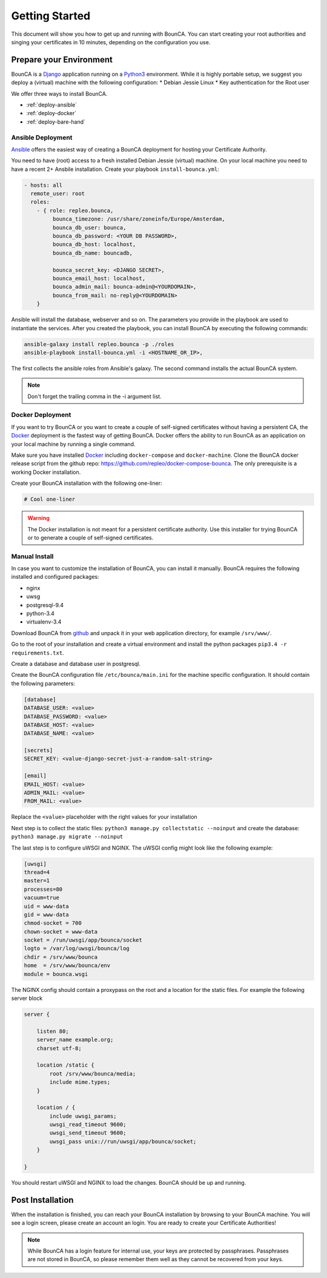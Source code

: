 Getting Started
===============

This document will show you how to get up and running with BounCA.
You can start creating your root authorities and singing your certificates in 10 minutes, depending on the configuration you use.


Prepare your Environment
------------------------

BounCA is a `Django`_ application running on a `Python3`_ environment. 
While it is highly portable setup, we suggest you deploy a (virtual) machine with the following configuration:
* Debian Jessie Linux
* Key authentication for the Root user

We offer three ways to install BounCA. 

* :ref:`deploy-ansible`
* :ref:`deploy-docker`
* :ref:`deploy-bare-hand`

.. _deploy-ansible:

Ansible Deployment
~~~~~~~~~~~~~~~~~~


`Ansible`_ offers the easiest way of creating a BounCA deployment for hosting your Certificate Authority.

You need to have (root) access to a fresh installed Debian Jessie (virtual) machine. On your local machine you need to have a recent 2+ Ansbile installation.
Create your playbook ``install-bounca.yml``:

.. code-block:: yaml

   - hosts: all
     remote_user: root
     roles:
       - { role: repleo.bounca,
            bounca_timezone: /usr/share/zoneinfo/Europe/Amsterdam,
            bounca_db_user: bounca,
            bounca_db_password: <YOUR DB PASSWORD>,
            bounca_db_host: localhost,
            bounca_db_name: bouncadb,
   
            bounca_secret_key: <DJANGO SECRET>,
            bounca_email_host: localhost,
            bounca_admin_mail: bounca-admin@<YOURDOMAIN>,
            bounca_from_mail: no-reply@<YOURDOMAIN>
       }
       

Ansible will install the database, webserver and so on. The parameters you provide in the playbook are used to instantiate the services.
After you created the playbook, you can install BounCA by executing the following commands:

.. code-block:: shell

   ansible-galaxy install repleo.bounca -p ./roles
   ansible-playbook install-bounca.yml -i <HOSTNAME_OR_IP>,

The first collects the ansible roles from Ansible's galaxy.
The second command installs the actual BounCA system.

.. note:: Don't forget the trailing comma in the -i argument list.


.. _deploy-docker:

Docker Deployment
~~~~~~~~~~~~~~~~~

If you want to try BounCA or you want to create a couple of self-signed certificates without having a persistent CA, the `Docker`_ deployment is the fastest way of getting BounCA.
Docker offers the ability to run BounCA as an application on your local machine by running a single command.

Make sure you have installed `Docker`_ including ``docker-compose`` and ``docker-machine``.
Clone the BounCA docker release script from the github repo: https://github.com/repleo/docker-compose-bounca.
The only prerequisite is a working Docker installation.

Create your BounCA installation with the following one-liner:

.. code-block:: shell
   
   # Cool one-liner

.. warning:: The Docker installation is not meant for a persistent certificate authority. Use this installer for trying BounCA or to generate a couple of self-signed certificates.

.. _deploy-bare-hand:

Manual Install
~~~~~~~~~~~~~~

In case you want to customize the installation of BounCA, you can install it manually.
BounCA requires the following installed and configured packages:

- nginx
- uwsg
- postgresql-9.4
- python-3.4
- virtualenv-3.4

Download BounCA from `github`_ and unpack it in your web application directory, for example ``/srv/www/``.

Go to the root of your installation and create a virtual environment and install the python packages ``pip3.4 -r requirements.txt``.

Create a database and database user in postgresql.

Create the BounCA configuration file ``/etc/bounca/main.ini`` for the machine specific configuration.
It should contain the following parameters:

.. code-block:: cfg

   [database]
   DATABASE_USER: <value>
   DATABASE_PASSWORD: <value>
   DATABASE_HOST: <value>
   DATABASE_NAME: <value>
   
   [secrets]
   SECRET_KEY: <value-django-secret-just-a-random-salt-string>
   
   [email]
   EMAIL_HOST: <value>
   ADMIN_MAIL: <value>
   FROM_MAIL: <value>
   
Replace the ``<value>`` placeholder with the right values for your installation

Next step is to collect the static files: ``python3 manage.py collectstatic --noinput``
and create the database: ``python3 manage.py migrate --noinput``

The last step is to configure uWSGI and NGINX.
The uWSGI config might look like the following example:

.. code-block:: cfg
   
   [uwsgi]
   thread=4
   master=1
   processes=80
   vacuum=true
   uid = www-data
   gid = www-data
   chmod-socket = 700
   chown-socket = www-data
   socket = /run/uwsgi/app/bounca/socket
   logto = /var/log/uwsgi/bounca/log
   chdir = /srv/www/bounca
   home  = /srv/www/bounca/env
   module = bounca.wsgi

The NGINX config should contain a proxypass on the root and a location for the static files. For example the following server block

.. code-block:: cfg
   
   server {
   
       listen 80;
       server_name example.org;
       charset utf-8;
   
       location /static {
           root /srv/www/bounca/media;
           include mime.types;
       }
   
       location / {
           include uwsgi_params;
           uwsgi_read_timeout 9600;
           uwsgi_send_timeout 9600;
           uwsgi_pass unix://run/uwsgi/app/bounca/socket;
       }
   
   }

You should restart uWSGI and NGINX to load the changes. 
BounCA should be up and running.


Post Installation
-----------------

When the installation is finished, you can reach your BounCA installation by browsing to your BounCA machine.
You will see a login screen, please create an account an login.
You are ready to create your Certificate Authorities!

.. note:: While BounCA has a login feature for internal use, your keys are protected by passphrases.
          Passphrases are not stored in BounCA, so please remember them well as they cannot be recovered from your keys.
          
.. _https://github.com/repleo/docker-compose-bounca: https://github.com/repleo/docker-compose-bounca
.. _github: https://www.github.com/repleo/bounca
.. _Python3: https://www.python.org/
.. _Debian: https://www.debian.org/
.. _Django: https://www.djangoproject.com
.. _Ansible: http://www.ansible.com/
.. _Docker: http://www.docker.com/
